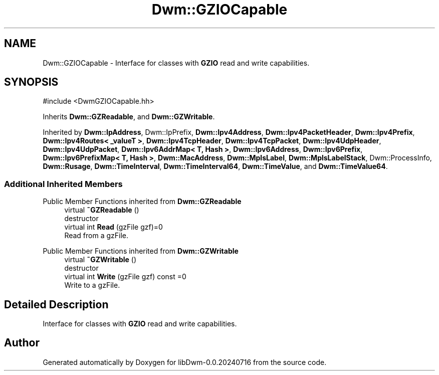 .TH "Dwm::GZIOCapable" 3 "libDwm-0.0.20240716" \" -*- nroff -*-
.ad l
.nh
.SH NAME
Dwm::GZIOCapable \- Interface for classes with \fBGZIO\fP read and write capabilities\&.  

.SH SYNOPSIS
.br
.PP
.PP
\fR#include <DwmGZIOCapable\&.hh>\fP
.PP
Inherits \fBDwm::GZReadable\fP, and \fBDwm::GZWritable\fP\&.
.PP
Inherited by \fBDwm::IpAddress\fP, Dwm::IpPrefix, \fBDwm::Ipv4Address\fP, \fBDwm::Ipv4PacketHeader\fP, \fBDwm::Ipv4Prefix\fP, \fBDwm::Ipv4Routes< _valueT >\fP, \fBDwm::Ipv4TcpHeader\fP, \fBDwm::Ipv4TcpPacket\fP, \fBDwm::Ipv4UdpHeader\fP, \fBDwm::Ipv4UdpPacket\fP, \fBDwm::Ipv6AddrMap< T, Hash >\fP, \fBDwm::Ipv6Address\fP, \fBDwm::Ipv6Prefix\fP, \fBDwm::Ipv6PrefixMap< T, Hash >\fP, \fBDwm::MacAddress\fP, \fBDwm::MplsLabel\fP, \fBDwm::MplsLabelStack\fP, Dwm::ProcessInfo, \fBDwm::Rusage\fP, \fBDwm::TimeInterval\fP, \fBDwm::TimeInterval64\fP, \fBDwm::TimeValue\fP, and \fBDwm::TimeValue64\fP\&.
.SS "Additional Inherited Members"


Public Member Functions inherited from \fBDwm::GZReadable\fP
.in +1c
.ti -1c
.RI "virtual \fB~GZReadable\fP ()"
.br
.RI "destructor "
.ti -1c
.RI "virtual int \fBRead\fP (gzFile gzf)=0"
.br
.RI "Read from a gzFile\&. "
.in -1c

Public Member Functions inherited from \fBDwm::GZWritable\fP
.in +1c
.ti -1c
.RI "virtual \fB~GZWritable\fP ()"
.br
.RI "destructor "
.ti -1c
.RI "virtual int \fBWrite\fP (gzFile gzf) const =0"
.br
.RI "Write to a gzFile\&. "
.in -1c
.SH "Detailed Description"
.PP 
Interface for classes with \fBGZIO\fP read and write capabilities\&. 

.SH "Author"
.PP 
Generated automatically by Doxygen for libDwm-0\&.0\&.20240716 from the source code\&.
